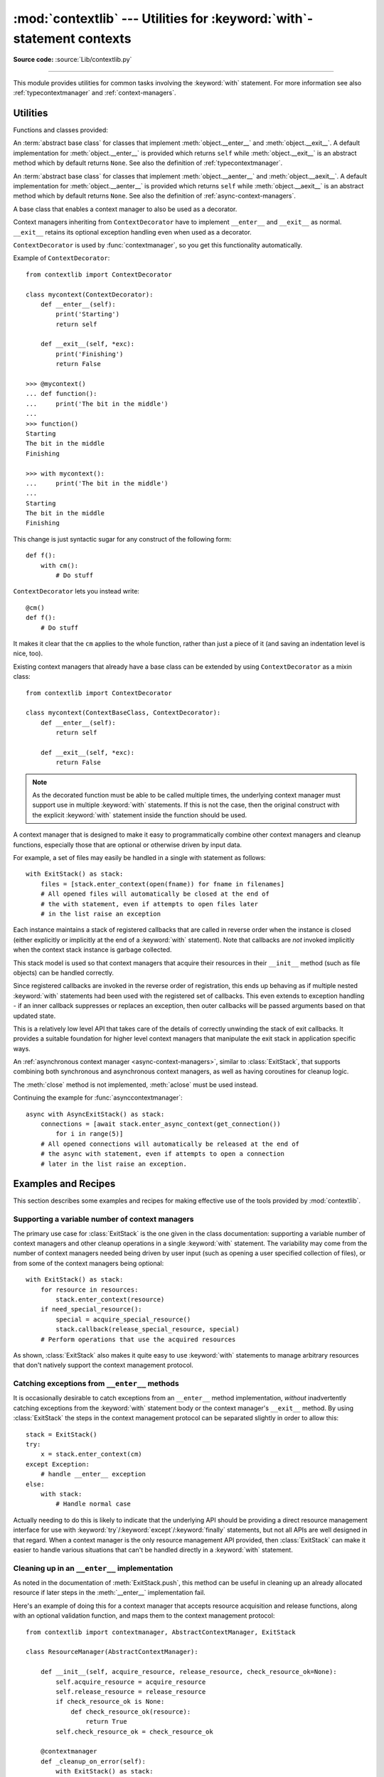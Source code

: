 :mod:`contextlib` --- Utilities for :keyword:`with`\ -statement contexts
========================================================================

.. module:: contextlib
   :synopsis: Utilities for with-statement contexts.

**Source code:** :source:`Lib/contextlib.py`

--------------

This module provides utilities for common tasks involving the :keyword:`with`
statement. For more information see also :ref:`typecontextmanager` and
:ref:`context-managers`.


Utilities
---------

Functions and classes provided:

.. class:: AbstractContextManager

   An :term:`abstract base class` for classes that implement
   :meth:`object.__enter__` and :meth:`object.__exit__`. A default
   implementation for :meth:`object.__enter__` is provided which returns
   ``self`` while :meth:`object.__exit__` is an abstract method which by default
   returns ``None``. See also the definition of :ref:`typecontextmanager`.

   .. versionadded:: 3.6


.. class:: AbstractAsyncContextManager

   An :term:`abstract base class` for classes that implement
   :meth:`object.__aenter__` and :meth:`object.__aexit__`. A default
   implementation for :meth:`object.__aenter__` is provided which returns
   ``self`` while :meth:`object.__aexit__` is an abstract method which by default
   returns ``None``. See also the definition of
   :ref:`async-context-managers`.

   .. versionadded:: 3.7


.. decorator:: contextmanager

   This function is a :term:`decorator` that can be used to define a factory
   function for :keyword:`with` statement context managers, without needing to
   create a class or separate :meth:`__enter__` and :meth:`__exit__` methods.

   While many objects natively support use in with statements, sometimes a
   resource needs to be managed that isn't a context manager in its own right,
   and doesn't implement a ``close()`` method for use with ``contextlib.closing``

   An abstract example would be the following to ensure correct resource
   management::

      from contextlib import contextmanager

      @contextmanager
      def managed_resource(*args, **kwds):
          # Code to acquire resource, e.g.:
          resource = acquire_resource(*args, **kwds)
          try:
              yield resource
          finally:
              # Code to release resource, e.g.:
              release_resource(resource)

      >>> with managed_resource(timeout=3600) as resource:
      ...     # Resource is released at the end of this block,
      ...     # even if code in the block raises an exception

   The function being decorated must return a :term:`generator`-iterator when
   called. This iterator must yield exactly one value, which will be bound to
   the targets in the :keyword:`with` statement's :keyword:`as` clause, if any.

   At the point where the generator yields, the block nested in the :keyword:`with`
   statement is executed.  The generator is then resumed after the block is exited.
   If an unhandled exception occurs in the block, it is reraised inside the
   generator at the point where the yield occurred.  Thus, you can use a
   :keyword:`try`...\ :keyword:`except`...\ :keyword:`finally` statement to trap
   the error (if any), or ensure that some cleanup takes place. If an exception is
   trapped merely in order to log it or to perform some action (rather than to
   suppress it entirely), the generator must reraise that exception. Otherwise the
   generator context manager will indicate to the :keyword:`with` statement that
   the exception has been handled, and execution will resume with the statement
   immediately following the :keyword:`with` statement.

   :func:`contextmanager` uses :class:`ContextDecorator` so the context managers
   it creates can be used as decorators as well as in :keyword:`with` statements.
   When used as a decorator, a new generator instance is implicitly created on
   each function call (this allows the otherwise "one-shot" context managers
   created by :func:`contextmanager` to meet the requirement that context
   managers support multiple invocations in order to be used as decorators).

   .. versionchanged:: 3.2
      Use of :class:`ContextDecorator`.


.. decorator:: asynccontextmanager

   Similar to :func:`~contextlib.contextmanager`, but creates an
   :ref:`asynchronous context manager <async-context-managers>`.

   This function is a :term:`decorator` that can be used to define a factory
   function for :keyword:`async with` statement asynchronous context managers,
   without needing to create a class or separate :meth:`__aenter__` and
   :meth:`__aexit__` methods. It must be applied to an :term:`asynchronous
   generator` function.

   A simple example::

      from contextlib import asynccontextmanager

      @asynccontextmanager
      async def get_connection():
          conn = await acquire_db_connection()
          try:
              yield conn
          finally:
              await release_db_connection(conn)

      async def get_all_users():
          async with get_connection() as conn:
              return conn.query('SELECT ...')

   .. versionadded:: 3.7


.. function:: closing(thing)

   Return a context manager that closes *thing* upon completion of the block.  This
   is basically equivalent to::

      from contextlib import contextmanager

      @contextmanager
      def closing(thing):
          try:
              yield thing
          finally:
              thing.close()

   And lets you write code like this::

      from contextlib import closing
      from urllib.request import urlopen

      with closing(urlopen('http://www.python.org')) as page:
          for line in page:
              print(line)

   without needing to explicitly close ``page``.  Even if an error occurs,
   ``page.close()`` will be called when the :keyword:`with` block is exited.


.. _simplifying-support-for-single-optional-context-managers:

.. function:: nullcontext(enter_result=None)

   Return a context manager that returns *enter_result* from ``__enter__``, but
   otherwise does nothing. It is intended to be used as a stand-in for an
   optional context manager, for example::

      def myfunction(arg, ignore_exceptions=False):
          if ignore_exceptions:
              # Use suppress to ignore all exceptions.
              cm = contextlib.suppress(Exception)
          else:
              # Do not ignore any exceptions, cm has no effect.
              cm = contextlib.nullcontext()
          with cm:
              # Do something

   An example using *enter_result*::

      def process_file(file_or_path):
          if isinstance(file_or_path, str):
              # If string, open file
              cm = open(file_or_path)
          else:
              # Caller is responsible for closing file
              cm = nullcontext(file_or_path)

          with cm as file:
              # Perform processing on the file

   .. versionadded:: 3.7


.. function:: suppress(*exceptions)

   Return a context manager that suppresses any of the specified exceptions
   if they occur in the body of a with statement and then resumes execution
   with the first statement following the end of the with statement.

   As with any other mechanism that completely suppresses exceptions, this
   context manager should be used only to cover very specific errors where
   silently continuing with program execution is known to be the right
   thing to do.

   For example::

       from contextlib import suppress

       with suppress(FileNotFoundError):
           os.remove('somefile.tmp')

       with suppress(FileNotFoundError):
           os.remove('someotherfile.tmp')

   This code is equivalent to::

       try:
           os.remove('somefile.tmp')
       except FileNotFoundError:
           pass

       try:
           os.remove('someotherfile.tmp')
       except FileNotFoundError:
           pass

   This context manager is :ref:`reentrant <reentrant-cms>`.

   .. versionadded:: 3.4


.. function:: redirect_stdout(new_target)

   Context manager for temporarily redirecting :data:`sys.stdout` to
   another file or file-like object.

   This tool adds flexibility to existing functions or classes whose output
   is hardwired to stdout.

   For example, the output of :func:`help` normally is sent to *sys.stdout*.
   You can capture that output in a string by redirecting the output to an
   :class:`io.StringIO` object::

        f = io.StringIO()
        with redirect_stdout(f):
            help(pow)
        s = f.getvalue()

   To send the output of :func:`help` to a file on disk, redirect the output
   to a regular file::

        with open('help.txt', 'w') as f:
            with redirect_stdout(f):
                help(pow)

   To send the output of :func:`help` to *sys.stderr*::

        with redirect_stdout(sys.stderr):
            help(pow)

   Note that the global side effect on :data:`sys.stdout` means that this
   context manager is not suitable for use in library code and most threaded
   applications. It also has no effect on the output of subprocesses.
   However, it is still a useful approach for many utility scripts.

   This context manager is :ref:`reentrant <reentrant-cms>`.

   .. versionadded:: 3.4


.. function:: redirect_stderr(new_target)

   Similar to :func:`~contextlib.redirect_stdout` but redirecting
   :data:`sys.stderr` to another file or file-like object.

   This context manager is :ref:`reentrant <reentrant-cms>`.

   .. versionadded:: 3.5


.. class:: ContextDecorator()

   A base class that enables a context manager to also be used as a decorator.

   Context managers inheriting from ``ContextDecorator`` have to implement
   ``__enter__`` and ``__exit__`` as normal. ``__exit__`` retains its optional
   exception handling even when used as a decorator.

   ``ContextDecorator`` is used by :func:`contextmanager`, so you get this
   functionality automatically.

   Example of ``ContextDecorator``::

      from contextlib import ContextDecorator

      class mycontext(ContextDecorator):
          def __enter__(self):
              print('Starting')
              return self

          def __exit__(self, *exc):
              print('Finishing')
              return False

      >>> @mycontext()
      ... def function():
      ...     print('The bit in the middle')
      ...
      >>> function()
      Starting
      The bit in the middle
      Finishing

      >>> with mycontext():
      ...     print('The bit in the middle')
      ...
      Starting
      The bit in the middle
      Finishing

   This change is just syntactic sugar for any construct of the following form::

      def f():
          with cm():
              # Do stuff

   ``ContextDecorator`` lets you instead write::

      @cm()
      def f():
          # Do stuff

   It makes it clear that the ``cm`` applies to the whole function, rather than
   just a piece of it (and saving an indentation level is nice, too).

   Existing context managers that already have a base class can be extended by
   using ``ContextDecorator`` as a mixin class::

      from contextlib import ContextDecorator

      class mycontext(ContextBaseClass, ContextDecorator):
          def __enter__(self):
              return self

          def __exit__(self, *exc):
              return False

   .. note::
      As the decorated function must be able to be called multiple times, the
      underlying context manager must support use in multiple :keyword:`with`
      statements. If this is not the case, then the original construct with the
      explicit :keyword:`with` statement inside the function should be used.

   .. versionadded:: 3.2


.. class:: ExitStack()

   A context manager that is designed to make it easy to programmatically
   combine other context managers and cleanup functions, especially those
   that are optional or otherwise driven by input data.

   For example, a set of files may easily be handled in a single with
   statement as follows::

      with ExitStack() as stack:
          files = [stack.enter_context(open(fname)) for fname in filenames]
          # All opened files will automatically be closed at the end of
          # the with statement, even if attempts to open files later
          # in the list raise an exception

   Each instance maintains a stack of registered callbacks that are called in
   reverse order when the instance is closed (either explicitly or implicitly
   at the end of a :keyword:`with` statement). Note that callbacks are *not*
   invoked implicitly when the context stack instance is garbage collected.

   This stack model is used so that context managers that acquire their
   resources in their ``__init__`` method (such as file objects) can be
   handled correctly.

   Since registered callbacks are invoked in the reverse order of
   registration, this ends up behaving as if multiple nested :keyword:`with`
   statements had been used with the registered set of callbacks. This even
   extends to exception handling - if an inner callback suppresses or replaces
   an exception, then outer callbacks will be passed arguments based on that
   updated state.

   This is a relatively low level API that takes care of the details of
   correctly unwinding the stack of exit callbacks. It provides a suitable
   foundation for higher level context managers that manipulate the exit
   stack in application specific ways.

   .. versionadded:: 3.3

   .. method:: enter_context(cm)

      Enters a new context manager and adds its :meth:`__exit__` method to
      the callback stack. The return value is the result of the context
      manager's own :meth:`__enter__` method.

      These context managers may suppress exceptions just as they normally
      would if used directly as part of a :keyword:`with` statement.

   .. method:: push(exit)

      Adds a context manager's :meth:`__exit__` method to the callback stack.

      As ``__enter__`` is *not* invoked, this method can be used to cover
      part of an :meth:`__enter__` implementation with a context manager's own
      :meth:`__exit__` method.

      If passed an object that is not a context manager, this method assumes
      it is a callback with the same signature as a context manager's
      :meth:`__exit__` method and adds it directly to the callback stack.

      By returning true values, these callbacks can suppress exceptions the
      same way context manager :meth:`__exit__` methods can.

      The passed in object is returned from the function, allowing this
      method to be used as a function decorator.

   .. method:: callback(callback, *args, **kwds)

      Accepts an arbitrary callback function and arguments and adds it to
      the callback stack.

      Unlike the other methods, callbacks added this way cannot suppress
      exceptions (as they are never passed the exception details).

      The passed in callback is returned from the function, allowing this
      method to be used as a function decorator.

   .. method:: pop_all()

      Transfers the callback stack to a fresh :class:`ExitStack` instance
      and returns it. No callbacks are invoked by this operation - instead,
      they will now be invoked when the new stack is closed (either
      explicitly or implicitly at the end of a :keyword:`with` statement).

      For example, a group of files can be opened as an "all or nothing"
      operation as follows::

         with ExitStack() as stack:
             files = [stack.enter_context(open(fname)) for fname in filenames]
             # Hold onto the close method, but don't call it yet.
             close_files = stack.pop_all().close
             # If opening any file fails, all previously opened files will be
             # closed automatically. If all files are opened successfully,
             # they will remain open even after the with statement ends.
             # close_files() can then be invoked explicitly to close them all.

   .. method:: close()

      Immediately unwinds the callback stack, invoking callbacks in the
      reverse order of registration. For any context managers and exit
      callbacks registered, the arguments passed in will indicate that no
      exception occurred.

.. class:: AsyncExitStack()

   An :ref:`asynchronous context manager <async-context-managers>`, similar
   to :class:`ExitStack`, that supports combining both synchronous and
   asynchronous context managers, as well as having coroutines for
   cleanup logic.

   The :meth:`close` method is not implemented, :meth:`aclose` must be used
   instead.

   .. method:: enter_async_context(cm)

      Similar to :meth:`enter_context` but expects an asynchronous context
      manager.

   .. method:: push_async_exit(exit)

      Similar to :meth:`push` but expects either an asynchronous context manager
      or a coroutine function.

   .. method:: push_async_callback(callback, *args, **kwds)

      Similar to :meth:`callback` but expects a coroutine function.

   .. method:: aclose()

      Similar to :meth:`close` but properly handles awaitables.

   Continuing the example for :func:`asynccontextmanager`::

      async with AsyncExitStack() as stack:
          connections = [await stack.enter_async_context(get_connection())
              for i in range(5)]
          # All opened connections will automatically be released at the end of
          # the async with statement, even if attempts to open a connection
          # later in the list raise an exception.

   .. versionadded:: 3.7

Examples and Recipes
--------------------

This section describes some examples and recipes for making effective use of
the tools provided by :mod:`contextlib`.


Supporting a variable number of context managers
^^^^^^^^^^^^^^^^^^^^^^^^^^^^^^^^^^^^^^^^^^^^^^^^

The primary use case for :class:`ExitStack` is the one given in the class
documentation: supporting a variable number of context managers and other
cleanup operations in a single :keyword:`with` statement. The variability
may come from the number of context managers needed being driven by user
input (such as opening a user specified collection of files), or from
some of the context managers being optional::

    with ExitStack() as stack:
        for resource in resources:
            stack.enter_context(resource)
        if need_special_resource():
            special = acquire_special_resource()
            stack.callback(release_special_resource, special)
        # Perform operations that use the acquired resources

As shown, :class:`ExitStack` also makes it quite easy to use :keyword:`with`
statements to manage arbitrary resources that don't natively support the
context management protocol.


Catching exceptions from ``__enter__`` methods
^^^^^^^^^^^^^^^^^^^^^^^^^^^^^^^^^^^^^^^^^^^^^^

It is occasionally desirable to catch exceptions from an ``__enter__``
method implementation, *without* inadvertently catching exceptions from
the :keyword:`with` statement body or the context manager's ``__exit__``
method. By using :class:`ExitStack` the steps in the context management
protocol can be separated slightly in order to allow this::

   stack = ExitStack()
   try:
       x = stack.enter_context(cm)
   except Exception:
       # handle __enter__ exception
   else:
       with stack:
           # Handle normal case

Actually needing to do this is likely to indicate that the underlying API
should be providing a direct resource management interface for use with
:keyword:`try`/:keyword:`except`/:keyword:`finally` statements, but not
all APIs are well designed in that regard. When a context manager is the
only resource management API provided, then :class:`ExitStack` can make it
easier to handle various situations that can't be handled directly in a
:keyword:`with` statement.


Cleaning up in an ``__enter__`` implementation
^^^^^^^^^^^^^^^^^^^^^^^^^^^^^^^^^^^^^^^^^^^^^^

As noted in the documentation of :meth:`ExitStack.push`, this
method can be useful in cleaning up an already allocated resource if later
steps in the :meth:`__enter__` implementation fail.

Here's an example of doing this for a context manager that accepts resource
acquisition and release functions, along with an optional validation function,
and maps them to the context management protocol::

   from contextlib import contextmanager, AbstractContextManager, ExitStack

   class ResourceManager(AbstractContextManager):

       def __init__(self, acquire_resource, release_resource, check_resource_ok=None):
           self.acquire_resource = acquire_resource
           self.release_resource = release_resource
           if check_resource_ok is None:
               def check_resource_ok(resource):
                   return True
           self.check_resource_ok = check_resource_ok

       @contextmanager
       def _cleanup_on_error(self):
           with ExitStack() as stack:
               stack.push(self)
               yield
               # The validation check passed and didn't raise an exception
               # Accordingly, we want to keep the resource, and pass it
               # back to our caller
               stack.pop_all()

       def __enter__(self):
           resource = self.acquire_resource()
           with self._cleanup_on_error():
               if not self.check_resource_ok(resource):
                   msg = "Failed validation for {!r}"
                   raise RuntimeError(msg.format(resource))
           return resource

       def __exit__(self, *exc_details):
           # We don't need to duplicate any of our resource release logic
           self.release_resource()


Replacing any use of ``try-finally`` and flag variables
^^^^^^^^^^^^^^^^^^^^^^^^^^^^^^^^^^^^^^^^^^^^^^^^^^^^^^^

A pattern you will sometimes see is a ``try-finally`` statement with a flag
variable to indicate whether or not the body of the ``finally`` clause should
be executed. In its simplest form (that can't already be handled just by
using an ``except`` clause instead), it looks something like this::

   cleanup_needed = True
   try:
       result = perform_operation()
       if result:
           cleanup_needed = False
   finally:
       if cleanup_needed:
           cleanup_resources()

As with any ``try`` statement based code, this can cause problems for
development and review, because the setup code and the cleanup code can end
up being separated by arbitrarily long sections of code.

:class:`ExitStack` makes it possible to instead register a callback for
execution at the end of a ``with`` statement, and then later decide to skip
executing that callback::

   from contextlib import ExitStack

   with ExitStack() as stack:
       stack.callback(cleanup_resources)
       result = perform_operation()
       if result:
           stack.pop_all()

This allows the intended cleanup up behaviour to be made explicit up front,
rather than requiring a separate flag variable.

If a particular application uses this pattern a lot, it can be simplified
even further by means of a small helper class::

   from contextlib import ExitStack

   class Callback(ExitStack):
       def __init__(self, callback, *args, **kwds):
           super(Callback, self).__init__()
           self.callback(callback, *args, **kwds)

       def cancel(self):
           self.pop_all()

   with Callback(cleanup_resources) as cb:
       result = perform_operation()
       if result:
           cb.cancel()

If the resource cleanup isn't already neatly bundled into a standalone
function, then it is still possible to use the decorator form of
:meth:`ExitStack.callback` to declare the resource cleanup in
advance::

   from contextlib import ExitStack

   with ExitStack() as stack:
       @stack.callback
       def cleanup_resources():
           ...
       result = perform_operation()
       if result:
           stack.pop_all()

Due to the way the decorator protocol works, a callback function
declared this way cannot take any parameters. Instead, any resources to
be released must be accessed as closure variables.


Using a context manager as a function decorator
^^^^^^^^^^^^^^^^^^^^^^^^^^^^^^^^^^^^^^^^^^^^^^^

:class:`ContextDecorator` makes it possible to use a context manager in
both an ordinary ``with`` statement and also as a function decorator.

For example, it is sometimes useful to wrap functions or groups of statements
with a logger that can track the time of entry and time of exit.  Rather than
writing both a function decorator and a context manager for the task,
inheriting from :class:`ContextDecorator` provides both capabilities in a
single definition::

    from contextlib import ContextDecorator
    import logging

    logging.basicConfig(level=logging.INFO)

    class track_entry_and_exit(ContextDecorator):
        def __init__(self, name):
            self.name = name

        def __enter__(self):
            logging.info('Entering: %s', self.name)

        def __exit__(self, exc_type, exc, exc_tb):
            logging.info('Exiting: %s', self.name)

Instances of this class can be used as both a context manager::

    with track_entry_and_exit('widget loader'):
        print('Some time consuming activity goes here')
        load_widget()

And also as a function decorator::

    @track_entry_and_exit('widget loader')
    def activity():
        print('Some time consuming activity goes here')
        load_widget()

Note that there is one additional limitation when using context managers
as function decorators: there's no way to access the return value of
:meth:`__enter__`. If that value is needed, then it is still necessary to use
an explicit ``with`` statement.

.. seealso::

   :pep:`343` - The "with" statement
      The specification, background, and examples for the Python :keyword:`with`
      statement.

.. _single-use-reusable-and-reentrant-cms:

Single use, reusable and reentrant context managers
---------------------------------------------------

Most context managers are written in a way that means they can only be
used effectively in a :keyword:`with` statement once. These single use
context managers must be created afresh each time they're used -
attempting to use them a second time will trigger an exception or
otherwise not work correctly.

This common limitation means that it is generally advisable to create
context managers directly in the header of the :keyword:`with` statement
where they are used (as shown in all of the usage examples above).

Files are an example of effectively single use context managers, since
the first :keyword:`with` statement will close the file, preventing any
further IO operations using that file object.

Context managers created using :func:`contextmanager` are also single use
context managers, and will complain about the underlying generator failing
to yield if an attempt is made to use them a second time::

    >>> from contextlib import contextmanager
    >>> @contextmanager
    ... def singleuse():
    ...     print("Before")
    ...     yield
    ...     print("After")
    ...
    >>> cm = singleuse()
    >>> with cm:
    ...     pass
    ...
    Before
    After
    >>> with cm:
    ...     pass
    ...
    Traceback (most recent call last):
        ...
    RuntimeError: generator didn't yield


.. _reentrant-cms:

Reentrant context managers
^^^^^^^^^^^^^^^^^^^^^^^^^^

More sophisticated context managers may be "reentrant". These context
managers can not only be used in multiple :keyword:`with` statements,
but may also be used *inside* a :keyword:`with` statement that is already
using the same context manager.

:class:`threading.RLock` is an example of a reentrant context manager, as are
:func:`suppress` and :func:`redirect_stdout`. Here's a very simple example of
reentrant use::

    >>> from contextlib import redirect_stdout
    >>> from io import StringIO
    >>> stream = StringIO()
    >>> write_to_stream = redirect_stdout(stream)
    >>> with write_to_stream:
    ...     print("This is written to the stream rather than stdout")
    ...     with write_to_stream:
    ...         print("This is also written to the stream")
    ...
    >>> print("This is written directly to stdout")
    This is written directly to stdout
    >>> print(stream.getvalue())
    This is written to the stream rather than stdout
    This is also written to the stream

Real world examples of reentrancy are more likely to involve multiple
functions calling each other and hence be far more complicated than this
example.

Note also that being reentrant is *not* the same thing as being thread safe.
:func:`redirect_stdout`, for example, is definitely not thread safe, as it
makes a global modification to the system state by binding :data:`sys.stdout`
to a different stream.


.. _reusable-cms:

Reusable context managers
^^^^^^^^^^^^^^^^^^^^^^^^^

Distinct from both single use and reentrant context managers are "reusable"
context managers (or, to be completely explicit, "reusable, but not
reentrant" context managers, since reentrant context managers are also
reusable). These context managers support being used multiple times, but
will fail (or otherwise not work correctly) if the specific context manager
instance has already been used in a containing with statement.

:class:`threading.Lock` is an example of a reusable, but not reentrant,
context manager (for a reentrant lock, it is necessary to use
:class:`threading.RLock` instead).

Another example of a reusable, but not reentrant, context manager is
:class:`ExitStack`, as it invokes *all* currently registered callbacks
when leaving any with statement, regardless of where those callbacks
were added::

    >>> from contextlib import ExitStack
    >>> stack = ExitStack()
    >>> with stack:
    ...     stack.callback(print, "Callback: from first context")
    ...     print("Leaving first context")
    ...
    Leaving first context
    Callback: from first context
    >>> with stack:
    ...     stack.callback(print, "Callback: from second context")
    ...     print("Leaving second context")
    ...
    Leaving second context
    Callback: from second context
    >>> with stack:
    ...     stack.callback(print, "Callback: from outer context")
    ...     with stack:
    ...         stack.callback(print, "Callback: from inner context")
    ...         print("Leaving inner context")
    ...     print("Leaving outer context")
    ...
    Leaving inner context
    Callback: from inner context
    Callback: from outer context
    Leaving outer context

As the output from the example shows, reusing a single stack object across
multiple with statements works correctly, but attempting to nest them
will cause the stack to be cleared at the end of the innermost with
statement, which is unlikely to be desirable behaviour.

Using separate :class:`ExitStack` instances instead of reusing a single
instance avoids that problem::

    >>> from contextlib import ExitStack
    >>> with ExitStack() as outer_stack:
    ...     outer_stack.callback(print, "Callback: from outer context")
    ...     with ExitStack() as inner_stack:
    ...         inner_stack.callback(print, "Callback: from inner context")
    ...         print("Leaving inner context")
    ...     print("Leaving outer context")
    ...
    Leaving inner context
    Callback: from inner context
    Leaving outer context
    Callback: from outer context
